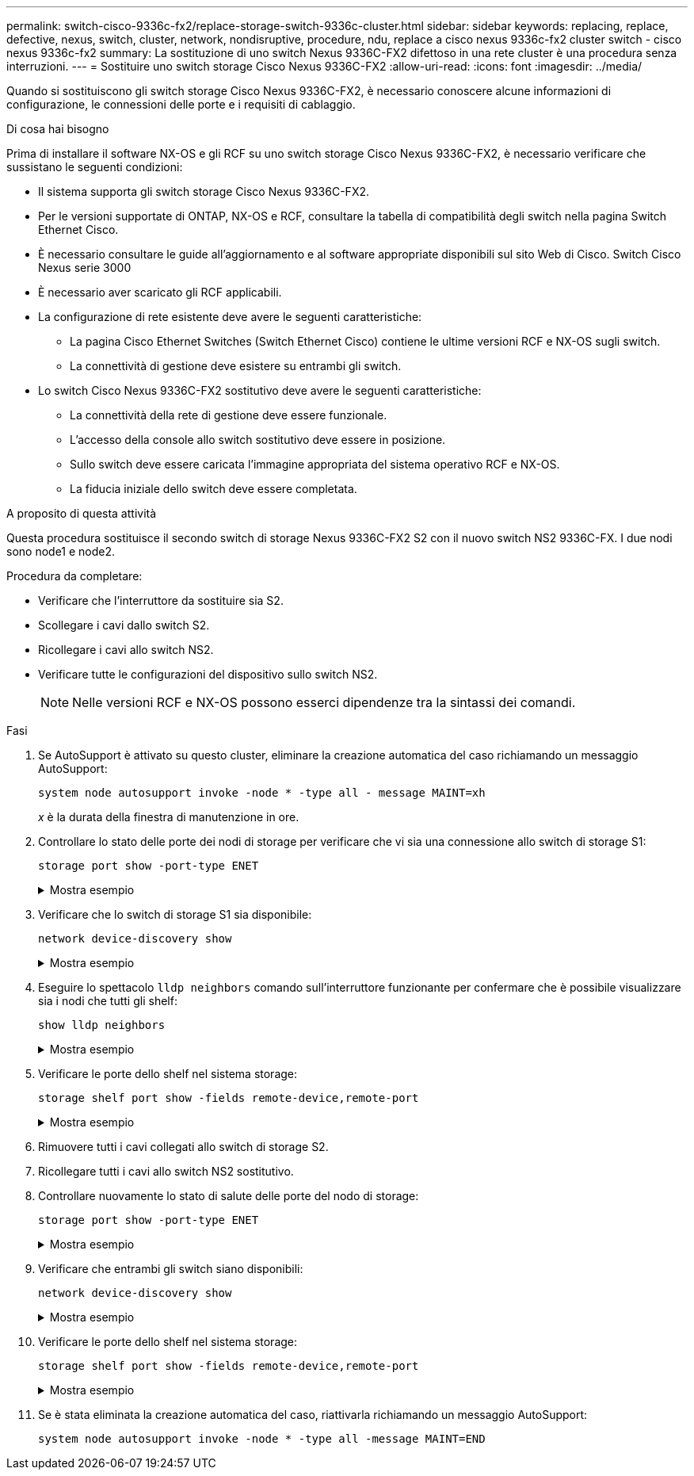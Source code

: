 ---
permalink: switch-cisco-9336c-fx2/replace-storage-switch-9336c-cluster.html 
sidebar: sidebar 
keywords: replacing, replace, defective, nexus, switch, cluster, network, nondisruptive, procedure, ndu, replace a cisco nexus 9336c-fx2 cluster switch - cisco nexus 9336c-fx2 
summary: La sostituzione di uno switch Nexus 9336C-FX2 difettoso in una rete cluster è una procedura senza interruzioni. 
---
= Sostituire uno switch storage Cisco Nexus 9336C-FX2
:allow-uri-read: 
:icons: font
:imagesdir: ../media/


[role="lead"]
Quando si sostituiscono gli switch storage Cisco Nexus 9336C-FX2, è necessario conoscere alcune informazioni di configurazione, le connessioni delle porte e i requisiti di cablaggio.

.Di cosa hai bisogno
Prima di installare il software NX-OS e gli RCF su uno switch storage Cisco Nexus 9336C-FX2, è necessario verificare che sussistano le seguenti condizioni:

* Il sistema supporta gli switch storage Cisco Nexus 9336C-FX2.
* Per le versioni supportate di ONTAP, NX-OS e RCF, consultare la tabella di compatibilità degli switch nella pagina Switch Ethernet Cisco.
* È necessario consultare le guide all'aggiornamento e al software appropriate disponibili sul sito Web di Cisco. Switch Cisco Nexus serie 3000
* È necessario aver scaricato gli RCF applicabili.
* La configurazione di rete esistente deve avere le seguenti caratteristiche:
+
** La pagina Cisco Ethernet Switches (Switch Ethernet Cisco) contiene le ultime versioni RCF e NX-OS sugli switch.
** La connettività di gestione deve esistere su entrambi gli switch.


* Lo switch Cisco Nexus 9336C-FX2 sostitutivo deve avere le seguenti caratteristiche:
+
** La connettività della rete di gestione deve essere funzionale.
** L'accesso della console allo switch sostitutivo deve essere in posizione.
** Sullo switch deve essere caricata l'immagine appropriata del sistema operativo RCF e NX-OS.
** La fiducia iniziale dello switch deve essere completata.




.A proposito di questa attività
Questa procedura sostituisce il secondo switch di storage Nexus 9336C-FX2 S2 con il nuovo switch NS2 9336C-FX. I due nodi sono node1 e node2.

Procedura da completare:

* Verificare che l'interruttore da sostituire sia S2.
* Scollegare i cavi dallo switch S2.
* Ricollegare i cavi allo switch NS2.
* Verificare tutte le configurazioni del dispositivo sullo switch NS2.
+

NOTE: Nelle versioni RCF e NX-OS possono esserci dipendenze tra la sintassi dei comandi.



.Fasi
. Se AutoSupport è attivato su questo cluster, eliminare la creazione automatica del caso richiamando un messaggio AutoSupport:
+
`system node autosupport invoke -node * -type all - message MAINT=xh`

+
_x_ è la durata della finestra di manutenzione in ore.

. Controllare lo stato delle porte dei nodi di storage per verificare che vi sia una connessione allo switch di storage S1:
+
`storage port show -port-type ENET`

+
.Mostra esempio
[%collapsible]
====
[listing]
----
storage::*> storage port show -port-type ENET
                                  Speed                     VLAN
Node           Port Type  Mode    (Gb/s) State    Status      ID
-------------- ---- ----- ------- ------ -------- --------- ----
node1
               e3a  ENET  storage 100    enabled  online      30
               e3b  ENET  storage   0    enabled  offline     30
               e7a  ENET  storage   0    enabled  offline     30
               e7b  ENET  storage   0    enabled  offline     30
node2
               e3a  ENET  storage 100    enabled  online      30
               e3b  ENET  storage   0    enabled  offline     30
               e7a  ENET  storage   0    enabled  offline     30
               e7b  ENET  storage   0    enabled  offline     30
storage::*>
----
====
. Verificare che lo switch di storage S1 sia disponibile:
+
`network device-discovery show`

+
.Mostra esempio
[%collapsible]
====
[listing]
----
storage::*> network device-discovery show
Node/      Local Discovered
Protocol   Port	 Device (LLDP: ChassisID)  Interface  Platform
--------   ----  -----------------------   ---------   ---------
node1/cdp
           e3a   S1                        Ethernet1/1 NX9336C
           e4a   node2                     e4a         AFF-A700
           e4e   node2                     e4e         AFF-A700
node1/lldp
           e3a   S1                        Ethernet1/1 -
           e4a   node2                     e4a         -
           e4e   node2                     e4e         -
node2/cdp
           e3a   S1                        Ethernet1/2 NX9336C
           e4a   node1                     e4a         AFF-A700
           e4e   node1                     e4e         AFF-A700
node2/lldp
           e3a   S1                        Ethernet1/2 -
           e4a   node1                     e4a         -
           e4e   node1                     e4e         -
storage::*>
----
====
. Eseguire lo spettacolo `lldp neighbors` comando sull'interruttore funzionante per confermare che è possibile visualizzare sia i nodi che tutti gli shelf:
+
`show lldp neighbors`

+
.Mostra esempio
[%collapsible]
====
[listing]
----
S1# show lldp neighbors
Capability codes:
   (R) Router, (B) Bridge, (T) Telephone, (C) DOCSIS Cable Device
   (W) WLAN Access Point, (P) Repeater, (S) Station, (O) Other
Device ID        Local Intf   Hold-time    Capability    Port ID
node1            Eth1/1       121          S             e3a
node2            Eth1/2       121          S             e3a
SHFGD2008000011  Eth1/5       121          S             e0a
SHFGD2008000011  Eth1/6       120          S             e0a
SHFGD2008000022  Eth1/7       120          S             e0a
SHFGD2008000022  Eth1/8       120          S             e0a
----
====
. Verificare le porte dello shelf nel sistema storage:
+
`storage shelf port show -fields remote-device,remote-port`

+
.Mostra esempio
[%collapsible]
====
[listing]
----
storage::*> storage shelf port show -fields remote-device,remote-port
shelf   id  remote-port   remote-device
-----   --  -----------   -------------
3.20    0   Ethernet1/5   S1
3.20    1   -             -
3.20    2   Ethernet1/6   S1
3.20    3   -             -
3.30    0   Ethernet1/7   S1
3.20    1   -             -
3.30    2   Ethernet1/8   S1
3.20    3   -             -
storage::*>
----
====
. Rimuovere tutti i cavi collegati allo switch di storage S2.
. Ricollegare tutti i cavi allo switch NS2 sostitutivo.
. Controllare nuovamente lo stato di salute delle porte del nodo di storage:
+
`storage port show -port-type ENET`

+
.Mostra esempio
[%collapsible]
====
[listing]
----
storage::*> storage port show -port-type ENET
                                    Speed                     VLAN
Node             Port Type  Mode    (Gb/s) State    Status      ID
---------------- ---- ----- ------- ------ -------- --------- ----
node1
                 e3a  ENET  storage 100    enabled  online      30
                 e3b  ENET  storage   0    enabled  offline     30
                 e7a  ENET  storage   0    enabled  offline     30
                 e7b  ENET  storage   0    enabled  offline     30
node2
                 e3a  ENET  storage 100    enabled  online      30
                 e3b  ENET  storage   0    enabled  offline     30
                 e7a  ENET  storage   0    enabled  offline     30
                 e7b  ENET  storage   0    enabled  offline     30
storage::*>
----
====
. Verificare che entrambi gli switch siano disponibili:
+
`network device-discovery show`

+
.Mostra esempio
[%collapsible]
====
[listing]
----
storage::*> network device-discovery show
Node/     Local Discovered
Protocol  Port  Device (LLDP: ChassisID)  Interface	  Platform
--------  ----  -----------------------   ---------   ---------
node1/cdp
          e3a  S1                         Ethernet1/1 NX9336C
          e4a  node2                      e4a         AFF-A700
          e4e  node2                      e4e         AFF-A700
          e7b   NS2                       Ethernet1/1 NX9336C
node1/lldp
          e3a  S1                         Ethernet1/1 -
          e4a  node2                      e4a         -
          e4e  node2                      e4e         -
          e7b  NS2                        Ethernet1/1 -
node2/cdp
          e3a  S1                         Ethernet1/2 NX9336C
          e4a  node1                      e4a         AFF-A700
          e4e  node1                      e4e         AFF-A700
          e7b  NS2                        Ethernet1/2 NX9336C
node2/lldp
          e3a  S1                         Ethernet1/2 -
          e4a  node1                      e4a         -
          e4e  node1                      e4e         -
          e7b  NS2                        Ethernet1/2 -
storage::*>
----
====
. Verificare le porte dello shelf nel sistema storage:
+
`storage shelf port show -fields remote-device,remote-port`

+
.Mostra esempio
[%collapsible]
====
[listing]
----
storage::*> storage shelf port show -fields remote-device,remote-port
shelf   id    remote-port     remote-device
-----   --    -----------     -------------
3.20    0     Ethernet1/5     S1
3.20    1     Ethernet1/5     NS2
3.20    2     Ethernet1/6     S1
3.20    3     Ethernet1/6     NS2
3.30    0     Ethernet1/7     S1
3.20    1     Ethernet1/7     NS2
3.30    2     Ethernet1/8     S1
3.20    3     Ethernet1/8     NS2
storage::*>
----
====
. Se è stata eliminata la creazione automatica del caso, riattivarla richiamando un messaggio AutoSupport:
+
`system node autosupport invoke -node * -type all -message MAINT=END`


